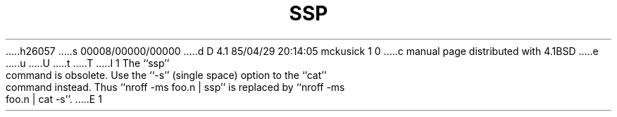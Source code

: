h26057
s 00008/00000/00000
d D 4.1 85/04/29 20:14:05 mckusick 1 0
c manual page distributed with 4.1BSD
e
u
U
t
T
I 1
.\"	%W% (Berkeley) %G%
.\"
.TH SSP 1 "4/1/81"
.AT 3
.pl 1
The ``ssp'' command is obsolete.  Use the ``-s'' (single space) option to
the ``cat'' command instead.  Thus ``nroff -ms foo.n | ssp'' is replaced
by ``nroff -ms foo.n | cat -s''.
E 1
